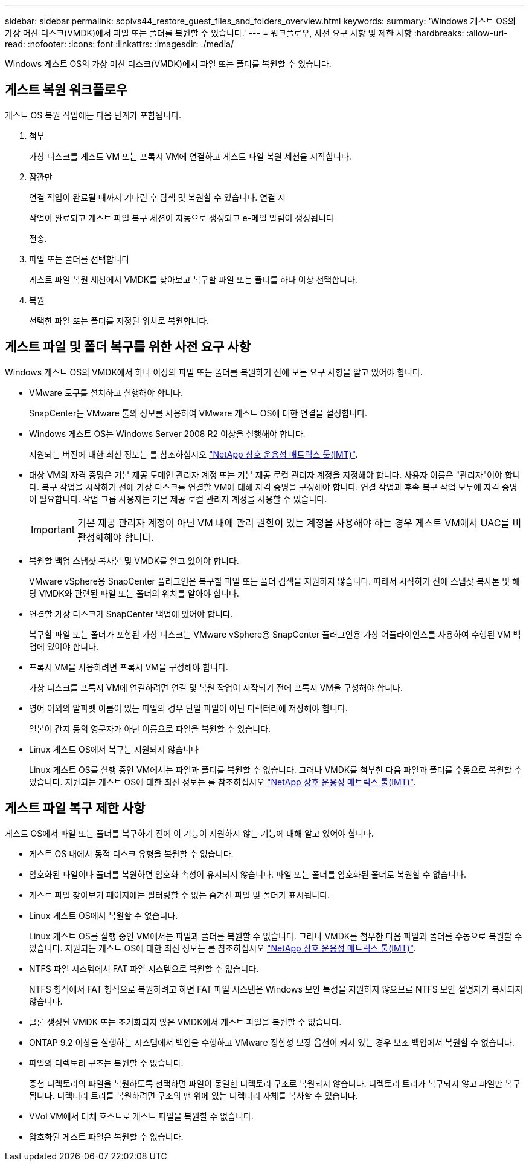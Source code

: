 ---
sidebar: sidebar 
permalink: scpivs44_restore_guest_files_and_folders_overview.html 
keywords:  
summary: 'Windows 게스트 OS의 가상 머신 디스크(VMDK)에서 파일 또는 폴더를 복원할 수 있습니다.' 
---
= 워크플로우, 사전 요구 사항 및 제한 사항
:hardbreaks:
:allow-uri-read: 
:nofooter: 
:icons: font
:linkattrs: 
:imagesdir: ./media/


[role="lead"]
Windows 게스트 OS의 가상 머신 디스크(VMDK)에서 파일 또는 폴더를 복원할 수 있습니다.



== 게스트 복원 워크플로우

게스트 OS 복원 작업에는 다음 단계가 포함됩니다.

. 첨부
+
가상 디스크를 게스트 VM 또는 프록시 VM에 연결하고 게스트 파일 복원 세션을 시작합니다.

. 잠깐만
+
연결 작업이 완료될 때까지 기다린 후 탐색 및 복원할 수 있습니다. 연결 시

+
작업이 완료되고 게스트 파일 복구 세션이 자동으로 생성되고 e-메일 알림이 생성됩니다

+
전송.

. 파일 또는 폴더를 선택합니다
+
게스트 파일 복원 세션에서 VMDK를 찾아보고 복구할 파일 또는 폴더를 하나 이상 선택합니다.

. 복원
+
선택한 파일 또는 폴더를 지정된 위치로 복원합니다.





== 게스트 파일 및 폴더 복구를 위한 사전 요구 사항

Windows 게스트 OS의 VMDK에서 하나 이상의 파일 또는 폴더를 복원하기 전에 모든 요구 사항을 알고 있어야 합니다.

* VMware 도구를 설치하고 실행해야 합니다.
+
SnapCenter는 VMware 툴의 정보를 사용하여 VMware 게스트 OS에 대한 연결을 설정합니다.

* Windows 게스트 OS는 Windows Server 2008 R2 이상을 실행해야 합니다.
+
지원되는 버전에 대한 최신 정보는 를 참조하십시오 https://imt.netapp.com/matrix/imt.jsp?components=117018;&solution=1259&isHWU&src=IMT["NetApp 상호 운용성 매트릭스 툴(IMT)"^].

* 대상 VM의 자격 증명은 기본 제공 도메인 관리자 계정 또는 기본 제공 로컬 관리자 계정을 지정해야 합니다. 사용자 이름은 "관리자"여야 합니다. 복구 작업을 시작하기 전에 가상 디스크를 연결할 VM에 대해 자격 증명을 구성해야 합니다. 연결 작업과 후속 복구 작업 모두에 자격 증명이 필요합니다. 작업 그룹 사용자는 기본 제공 로컬 관리자 계정을 사용할 수 있습니다.
+

IMPORTANT: 기본 제공 관리자 계정이 아닌 VM 내에 관리 권한이 있는 계정을 사용해야 하는 경우 게스트 VM에서 UAC를 비활성화해야 합니다.

* 복원할 백업 스냅샷 복사본 및 VMDK를 알고 있어야 합니다.
+
VMware vSphere용 SnapCenter 플러그인은 복구할 파일 또는 폴더 검색을 지원하지 않습니다. 따라서 시작하기 전에 스냅샷 복사본 및 해당 VMDK와 관련된 파일 또는 폴더의 위치를 알아야 합니다.

* 연결할 가상 디스크가 SnapCenter 백업에 있어야 합니다.
+
복구할 파일 또는 폴더가 포함된 가상 디스크는 VMware vSphere용 SnapCenter 플러그인용 가상 어플라이언스를 사용하여 수행된 VM 백업에 있어야 합니다.

* 프록시 VM을 사용하려면 프록시 VM을 구성해야 합니다.
+
가상 디스크를 프록시 VM에 연결하려면 연결 및 복원 작업이 시작되기 전에 프록시 VM을 구성해야 합니다.

* 영어 이외의 알파벳 이름이 있는 파일의 경우 단일 파일이 아닌 디렉터리에 저장해야 합니다.
+
일본어 간지 등의 영문자가 아닌 이름으로 파일을 복원할 수 있습니다.

* Linux 게스트 OS에서 복구는 지원되지 않습니다
+
Linux 게스트 OS를 실행 중인 VM에서는 파일과 폴더를 복원할 수 없습니다. 그러나 VMDK를 첨부한 다음 파일과 폴더를 수동으로 복원할 수 있습니다. 지원되는 게스트 OS에 대한 최신 정보는 를 참조하십시오 https://imt.netapp.com/matrix/imt.jsp?components=117018;&solution=1259&isHWU&src=IMT["NetApp 상호 운용성 매트릭스 툴(IMT)"^].





== 게스트 파일 복구 제한 사항

게스트 OS에서 파일 또는 폴더를 복구하기 전에 이 기능이 지원하지 않는 기능에 대해 알고 있어야 합니다.

* 게스트 OS 내에서 동적 디스크 유형을 복원할 수 없습니다.
* 암호화된 파일이나 폴더를 복원하면 암호화 속성이 유지되지 않습니다. 파일 또는 폴더를 암호화된 폴더로 복원할 수 없습니다.
* 게스트 파일 찾아보기 페이지에는 필터링할 수 없는 숨겨진 파일 및 폴더가 표시됩니다.
* Linux 게스트 OS에서 복원할 수 없습니다.
+
Linux 게스트 OS를 실행 중인 VM에서는 파일과 폴더를 복원할 수 없습니다. 그러나 VMDK를 첨부한 다음 파일과 폴더를 수동으로 복원할 수 있습니다. 지원되는 게스트 OS에 대한 최신 정보는 를 참조하십시오 https://imt.netapp.com/matrix/imt.jsp?components=117018;&solution=1259&isHWU&src=IMT["NetApp 상호 운용성 매트릭스 툴(IMT)"^].

* NTFS 파일 시스템에서 FAT 파일 시스템으로 복원할 수 없습니다.
+
NTFS 형식에서 FAT 형식으로 복원하려고 하면 FAT 파일 시스템은 Windows 보안 특성을 지원하지 않으므로 NTFS 보안 설명자가 복사되지 않습니다.

* 클론 생성된 VMDK 또는 초기화되지 않은 VMDK에서 게스트 파일을 복원할 수 없습니다.
* ONTAP 9.2 이상을 실행하는 시스템에서 백업을 수행하고 VMware 정합성 보장 옵션이 켜져 있는 경우 보조 백업에서 복원할 수 없습니다.
* 파일의 디렉토리 구조는 복원할 수 없습니다.
+
중첩 디렉토리의 파일을 복원하도록 선택하면 파일이 동일한 디렉토리 구조로 복원되지 않습니다. 디렉토리 트리가 복구되지 않고 파일만 복구됩니다. 디렉터리 트리를 복원하려면 구조의 맨 위에 있는 디렉터리 자체를 복사할 수 있습니다.

* VVol VM에서 대체 호스트로 게스트 파일을 복원할 수 없습니다.
* 암호화된 게스트 파일은 복원할 수 없습니다.

